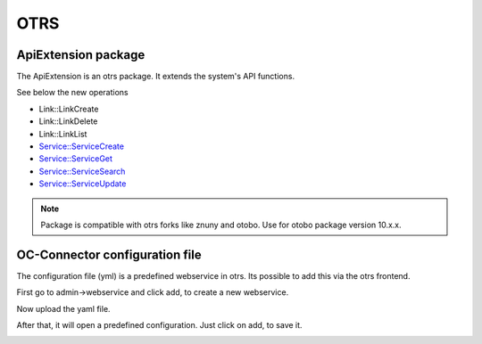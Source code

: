 ##################
OTRS
##################

ApiExtension package
"""""""""""""""""

The ApiExtension is an otrs package. It extends the system's API functions.

See below the new operations

- Link::LinkCreate
- Link::LinkDelete
- Link::LinkList
- Service::ServiceCreate
- Service::ServiceGet
- Service::ServiceSearch
- Service::ServiceUpdate

.. note::
	Package is compatible with otrs forks like znuny and otobo. Use for otobo package version 10.x.x.

|image0|


OC-Connector configuration file
"""""""""""""""""

The configuration file (yml) is a predefined webservice in otrs. Its possible to add this via the otrs frontend.

First go to admin->webservice and click add, to create a new webservice.

|image1|

Now upload the yaml file.

|image2|

After that, it will open a predefined configuration. Just click on add, to save it.

|image3|


.. |image0| image:: ../img/tools/otrspackage.png
   :align: middle
.. |image1| image:: ../img/tools/otrsconfig1.png
   :align: middle
.. |image2| image:: ../img/tools/otrsconfig2.png
   :align: middle
.. |image3| image:: ../img/tools/otrsconfig3.png
   :align: middle